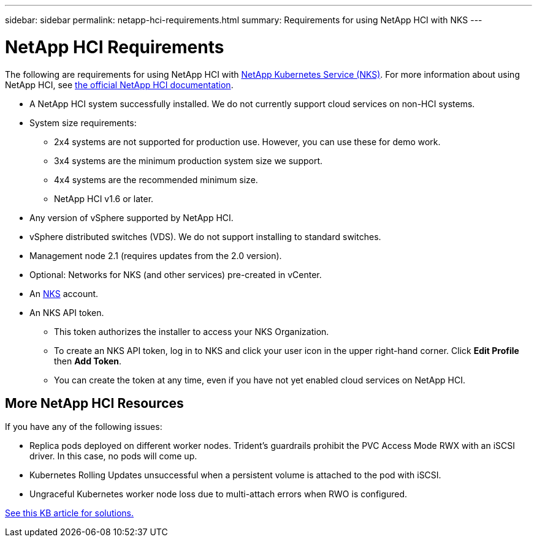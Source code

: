 ---
sidebar: sidebar
permalink: netapp-hci-requirements.html
summary: Requirements for using NetApp HCI with NKS
---

= NetApp HCI Requirements

The following are requirements for using NetApp HCI with https://nks.netapp.io[NetApp Kubernetes Service (NKS)]. For more information about using NetApp HCI, see http://docs.netapp.com/hci/index.jsp[the official NetApp HCI documentation].

* A NetApp HCI system successfully installed. We do not currently support cloud services on non-HCI systems.
* System size requirements:
    - 2x4 systems are not supported for production use. However, you can use these for demo work.
    - 3x4 systems are the minimum production system size we support.
    - 4x4 systems are the recommended minimum size.
    - NetApp HCI v1.6 or later.
* Any version of vSphere supported by NetApp HCI.
* vSphere distributed switches (VDS). We do not support installing to standard switches.
* Management node 2.1 (requires updates from the 2.0 version).
* Optional: Networks for NKS (and other services) pre-created in vCenter.
* An https://nks.netapp.io[NKS] account.
* An NKS API token.
    - This token authorizes the installer to access your NKS Organization.
    - To create an NKS API token, log in to NKS and click your user icon in the upper right-hand corner. Click **Edit Profile** then **Add Token**.
    - You can create the token at any time, even if you have not yet enabled cloud services on NetApp HCI.

== More NetApp HCI Resources

If you have any of the following issues:

* Replica pods deployed on different worker nodes. Trident’s guardrails prohibit the PVC Access Mode RWX with an iSCSI driver.  In this case, no pods will come up.
* Kubernetes Rolling Updates unsuccessful when a persistent volume is attached to the pod with iSCSI.
* Ungraceful Kubernetes worker node loss due to multi-attach errors when RWO is configured.

https://kb.netapp.com/app/answers/answer_view/a_id/1091520[See this KB article for solutions.]
